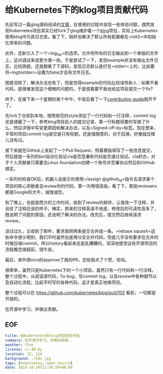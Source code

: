 * 给Kubernetes下的klog项目贡献代码

先前写过一篇glog源码阅读的[[./read-google-logging-library-glog][文章]]，在使用的过程中发现一些体验问题，偶然发现Kubernetes项目其实已经fork了glog维护着一个[[https://github.com/kubernetes/klog][klog]]项目，实际上Kubernetes使用klog作为其日志库。看了下，刚好也解决了默认所有配置都在=init()=中初始化带来的问题。

此外，还新引入了一个=log_file=的选项，允许将所有的日志输出到一个单独的文件上，这对调试来说更方便一些。于是尝试了一下，发现example并没有输出文件日志，比较困惑，还是翻看了下源码，发现日志默认是打在=stderr=上的，比如要将=logtostderr=设置为false才会有文件日志。

困惑消除了，解决办法也有了，但是觉得example的代码比较误导新人：如果不看代码，是很难发现这个细微的问题的。于是想着要不我也给这项目提交一个fix?

终于，在接下来一个星期的某个中午，午饭后看了一下[[https://github.com/kubernetes/community/tree/master/contributors/guide][contribution guide]]就开干了。

先fork了仓库到本地，按照规范的style添加了一行代码和一行注释，commit log还是琢磨了一下，参考klog项目前人的提交记录，第一行标题简要的写做了什么，然后详情中写变更原因和解决办法，以及=Signed-off-by=标签。现在想来，平常的项目commit log提交是只有标题，还是很随意的，对于回溯，好像就压根儿没有过。

接下来就在GitHub上发起了一个Pull Request，照着模版填写了一些信息提交，然后就是一系列的bot自动化验证cla是否签署和代码是否通过测试。cla好办，对于个人贡献者只需要去Linux foundation创建一个账号并签署协议然后和GitHub绑定。

一系列的检查OK后，机器人会提示你使用=/assign @github_id=指令去请求某个项目的核心贡献者去review你的代码，第一次用很高级。看了下，那些reviewers都是Google的大牛，诚惶诚恐。

到了晚上，也就是西方的工作时间，收到了review的邮件，让我改一下注释，并且给了注释应该的样子。确实，原来的注释英语不地道，修改后的可读性高多了，既说明了问题的原因，还说明了解决的办法。改完后，提交然后继续请求review。

没过过久，又收到了邮件，要求我把两条提交合并成一条。=rebase squash=这些命令很少用到，我们平时虽然也是用分支合并代码，但是几乎没有要求在合并的时候压缩commit，所以history看起来总是乱糟糟的。深深地感觉这些开源项目的流程概念很超前，很牛皮。

最后，来外很nice的approve了我的PR，还给我点了个赞，哈哈。

很荣幸，虽然只是Kubernetes下的一个小项目，虽然只有一行代码和一行注释。整个过程中，从阅读源代码，fix bug，写commit log，以及review中各种细节以及自动化流程，比起平时写的各种代码，这才是真正地做项目。

整个过程可以在 https://github.com/kubernetes/klog/pull/103 看到，一切都是开放的。

在开源中学习，并做出贡献。

** EOF

#+BEGIN_SRC yaml
title: 给Kubernetes的klog项目提交代码
summary: 在开源中学习，并做出贡献。
weather: fine
license: cc-40-by
location: 22, 114
background: ./k8s.jpg
tags: [Kubernetes, open source]
date: 2019-10-20T21:56:59+08:00
#+END_SRC
